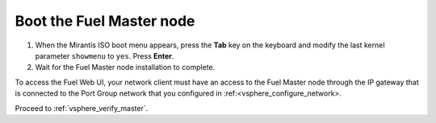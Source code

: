 .. _vsphere_boot_master:

Boot the Fuel Master node
=========================

#. When the Mirantis ISO boot menu appears, press the **Tab** key
   on the keyboard and modify the last kernel parameter ``showmenu``
   to ``yes``. Press **Enter**.
#. Wait for the Fuel Master node installation to complete.

To access the Fuel Web UI, your network client must have an access
to the Fuel Master node through the IP gateway that is connected
to the Port Group network that you configured in :ref:<vsphere_configure_network>.

Proceed to :ref:`vsphere_verify_master`.
